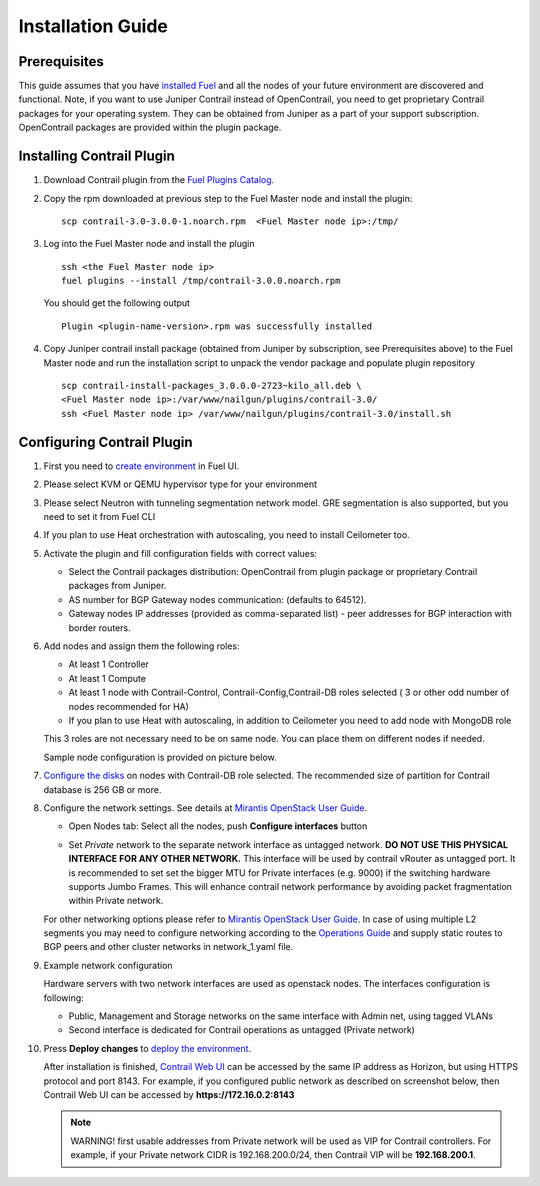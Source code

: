 Installation Guide
==================

Prerequisites
-------------

This guide assumes that you have `installed Fuel <https://docs.mirantis.com/openstack/fuel/fuel-7.0/user-guide.html>`_
and all the nodes of your future environment are discovered and functional.
Note, if you want to use Juniper Contrail instead of OpenContrail, you need to get proprietary Contrail packages
for your operating system.
They can be obtained from Juniper as a part of your support subscription.
OpenContrail packages are provided within the plugin package.

Installing Contrail Plugin
--------------------------

#.  Download Contrail plugin from the `Fuel Plugins Catalog <https://software.mirantis.com/download-mirantis-openstack-fuel-plug-ins/>`_.
#.  Copy the rpm downloaded at previous step to the Fuel Master node and install the plugin:
    ::

        scp contrail-3.0-3.0.0-1.noarch.rpm  <Fuel Master node ip>:/tmp/

#.  Log into the Fuel Master node and install the plugin
    ::

        ssh <the Fuel Master node ip>
        fuel plugins --install /tmp/contrail-3.0.0.noarch.rpm

    You should get the following output
    ::

        Plugin <plugin-name-version>.rpm was successfully installed
    ..

#.  Copy Juniper contrail install package (obtained from Juniper by subscription, see Prerequisites above) to the Fuel Master node and run the installation script to unpack the vendor package and populate plugin repository
    ::

        scp contrail-install-packages_3.0.0.0-2723~kilo_all.deb \
        <Fuel Master node ip>:/var/www/nailgun/plugins/contrail-3.0/
        ssh <Fuel Master node ip> /var/www/nailgun/plugins/contrail-3.0/install.sh

.. raw:: latex

   \pagebreak

Configuring Contrail Plugin
---------------------------

#.  First you need to `create environment <https://docs.mirantis.com/openstack/fuel/fuel-7.0/user-guide.html#create-a-new-openstack-environment>`_ in Fuel UI.

    .. image:: images/name_and_release.png
       :width: 80%

#.  Please select KVM or QEMU hypervisor type for your environment

    .. image:: images/compute.png
       :width: 80%

#.  Please select Neutron with tunneling segmentation network model.
    GRE segmentation is also supported, but you need to set it from Fuel CLI

    .. image:: images/networking_setup.png
       :width: 80%

#.  If you plan to use Heat orchestration with autoscaling, you need to install Ceilometer too.

    .. image:: images/additional_services.png
       :width: 80%

#.  Activate the plugin and fill configuration fields with correct values:

    *   Select the Contrail packages distribution: OpenContrail from plugin package or proprietary Contrail packages
        from Juniper.

    *   AS number for BGP Gateway nodes communication: (defaults to 64512).

    *   Gateway nodes IP addresses (provided as comma-separated list) - peer addresses for BGP interaction with border routers.

#.  Add nodes and assign them the following roles:

    *   At least 1 Controller

    *   At least 1 Compute

    *   At least 1 node with Contrail-Control, Contrail-Config,Contrail-DB roles selected ( 3 or other odd number of nodes
        recommended for HA)

    *   If you plan to use Heat with autoscaling, in addition to Ceilometer you need to add node with MongoDB role

    This 3 roles are not necessary need to be on same node.
    You can place them on different nodes if needed.

    .. image:: images/contrail-roles.png
       :width: 80%

    Sample node configuration is provided on picture below.

    .. image:: images/node-roles.png
       :width: 80%

#.  `Configure the disks <https://docs.mirantis.com/openstack/fuel/fuel-master/user-guide.html#id46>`_ on nodes with
    Contrail-DB role selected.
    The recommended size of partition for Contrail database is 256 GB or more.

#.  Configure the network settings. See details at `Mirantis OpenStack User Guide <https://docs.mirantis.com/
    openstack/fuel/fuel-7.0/user-guide.html#network-settings-ug>`_.

    *   Open Nodes tab:
        Select all the nodes, push **Configure interfaces** button

        .. image:: images/conf-interfaces.png
           :width: 80%

    *   Set *Private* network to the separate network interface as untagged network.
        **DO NOT USE THIS PHYSICAL INTERFACE FOR ANY OTHER NETWORK.**
        This interface will be used by contrail vRouter as untagged port.
        It is recommended to set set the bigger MTU for Private interfaces (e.g. 9000) if the switching hardware supports
        Jumbo Frames.
        This will enhance contrail network performance by avoiding packet fragmentation within Private network.


    For other networking options please refer to `Mirantis OpenStack User Guide <https://docs.mirantis.com/openstack/fuel
    /fuel-7.0/user-guide.html#network-settings-ug>`_.
    In case of using multiple L2 segments you may need to configure networking according to the `Operations Guide
    <https://docs.mirantis.com/openstack/fuel/fuel-7.0/operations.html#configuring-multiple-cluster-networks>`_ and supply
    static routes to BGP peers and other cluster networks in network_1.yaml file.

#.  Example network configuration

    Hardware servers with two network interfaces are used as openstack nodes.
    The interfaces configuration is following:

    *   Public, Management and Storage networks on the same interface with Admin net, using tagged VLANs

    *   Second interface is dedicated for Contrail operations as untagged (Private network)

    .. image:: images/conf-interfaces2.png


#.  Press **Deploy changes** to `deploy the environment <https://docs.mirantis.com/openstack/fuel/fuel-7.0/user-guide.html#
    deploy-changes>`_.

    After installation is finished, `Contrail Web UI <http://www.juniper.net/techpubs/en_US/contrail2.0/topics/task/configuration
    /monitor-dashboard-vnc.html>`_ can be accessed by the same IP address as Horizon, but using HTTPS protocol and port 8143.
    For example, if you configured public network as described on screenshot below, then Contrail Web UI can be accessed by
    **https://172.16.0.2:8143**

    .. image:: images/public-net.png

    .. note::

        WARNING! first usable addresses from Private network will be used as VIP for Contrail controllers.
        For example, if your Private network CIDR is 192.168.200.0/24, then Contrail VIP will be **192.168.200.1**.
